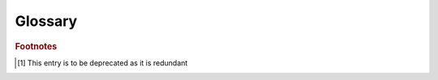 --------
Glossary
--------

.. glossary ::

   :abbr:`API (Advanced Program Interface)` : API
     The interface used by programmers to utilize ones code base.

   :abbr:`FQMN (Fuly Qualified Module name)` : FQMN
     The Fully Qualified Module Name (FQMN) is the complete name of a module or a package e.g. the module name :mod:`PACKAGE.MODULE` and the package name :mod:`PACKAGE`; granted the latter is really a |FQPN|.
  
   :abbr:`FQON(Fuly Qualified Overlay Name)` : FQON
     The Fuly Qualified Overlay Name (FQON) represents the name of an overlay name e.g. the :mod:`OVERLAY` package.
     The name the the user imports to enable a specific suite of patches

   :abbr:`FQPN (Fuly Qualified Package name)` : FQPN
     The Fully Qualified Package Name (FQPN) is the |FQMN| with the module name lobbed off e.g. :mod:`PACKAGE` in :mod:`PACKAGE.MODULE`
  
   :abbr:`FQRN(Fuly Qualified Replacement Name)` : FQRN
     The Fuly Qualified Patch Name (FQPN) represents the name of a particular patch within an overlay e.g. a package, :mod:`OVERLAY._PACKAGE_` or a module, :mod:`OVERLAY._PACKAGE_._MODULE_`

   :abbr:`FQSN(Fuly Qualified Source Name)` : FQSN
     The Fuly Qualified Source Name (FQSN) is the name the package or module being patched within some overlay e.g. the :mod:`PACKAGE.MODULE`.
     This is synonamous with both the |FQPN| and the  |FQMN|

   :abbr:`FQTN(Fuly Qualified Target Name)` : FQTN
     The Fuly Qualified Target Name (FQTN) is the name of the patch within an overlay, taken from the overlays root as though it were a |FQPN| or |FQMN| e.g. the package, :mod:`_PACKAGE_` in :mod:`OVERLAY._PACKAGE_`, or the module, :mod:`_PACKAGE_._MODULE_` in  :mod:`OVERLAY._PACKAGE_._MODULE_`, within an overlay, :mod:`OVERLAY`

   explicit package
     A package that is explicitly identified by the inclusion of an :file:`__init__.py` file.

   implicit package
     A package that is implicitly identified by the inclusion one or more modules, none of which are called :file:`__init__.py`.

   module
     The atomic unit for Python source code e.g. :code:`a` or :code:`c` in :code:`b.c`.
     Traditionally this refers to a python file.
     Within the context of this document it largely excludes :file:`__init__.py` files.

   package
     A collection of one or more modules.
     Traditionally speaking, packages would map to the folders upon ones system; hence any folder containing one or more Python module(s) is a package.
     The package is identified as the first part of a modules' name e.g. :code:`a` and :code:`a.b` in :code:`a.b.c`.

   scaffold
     This refers to the structure of a source package that one is patching.
     This may refer to both the physical structure of the package as it is stored e.g. :file:`package/sub-package/__init__.py` and to the path structure used to import it in python e.g. :mod:`package.sub-package`.
     
   structure
     This refer to the structure of a patch that mimics the scaffold of some source package.
     This may refer to both the physical structure of the patch as it is stored e.g. :file:`OVERLAY/_package_/_sub-package_.py` and to the path structure used to import it in python e.g. :mod:`overlay._package_._sub-package_` or :mod:`package.sub-package`.
     It is implied that the structure of the patch largely mimics the structure of the underlying scaffold.

   submodule
     This refers to any module contained within a package e.g. :code:`b` in :code:`a.b`.

   subpackage
     A package nested within another.
     Traditionally speaking, any subfolder containing a module.
     More accurately the first part of a modules' name, containing more then one part e.g. :code:`a.b` and :code:`a.b.c` in :code:`a.b.c`.

.. rubric:: Footnotes

.. [#fqsn1] This entry is to be deprecated as it is redundant


..   :abbr:`FQON(Fuly Qualified Overlay Name)` : FQON
..     This Fuly Qualified Overlay Name is what is installed i.e. the overlay e.g. :file:`PACKAGE`

..   :abbr:`FQAN(Fuly Qualified Hidden/Abstracted Name)` : FQAN
..     The Fuly Qualified Hidden/Abstracted Name is the module that should have been installed but is now covered up i.e. the original e.g. :file:`_PACKAGE_`

..   :abbr:`FQSN(Fuly Qualified System Name)` : FQSN
..     The Fuly Qualified System Name is what the user really imports e.g. :file:`overlay._PACKAGE_` [#fqsn1]_

..   :abbr:`FQPN(Fuly Qualified Path Name)` : FQPN
..     The Fuly Qualified Path Name is the relative path name e.g. :file:`overlay\\PACKAGE`

..   :abbr:`FQFN(Fuly Qualified Path Name)` : FQFN
..     The Fuly Qualified Path Name is the relative file name (e.g. for a File rather then a Path loader) e.g. :file:`overlay\\PACKAGE\\.__init__.py`

